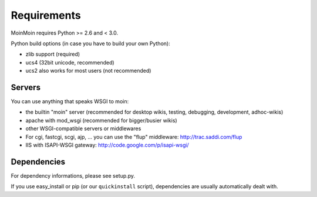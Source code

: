 ============
Requirements
============

MoinMoin requires Python >= 2.6 and < 3.0.

Python build options (in case you have to build your own Python):

* zlib support (required)
* ucs4 (32bit unicode, recommended)
* ucs2 also works for most users (not recommended)


Servers
=======

You can use anything that speaks WSGI to moin:

* the builtin "moin" server (recommended for desktop wikis, testing,
  debugging, development, adhoc-wikis)
* apache with mod_wsgi (recommended for bigger/busier wikis)
* other WSGI-compatible servers or middlewares
* For cgi, fastcgi, scgi, ajp, ... you can use the "flup" middleware:
  http://trac.saddi.com/flup
* IIS with ISAPI-WSGI gateway: http://code.google.com/p/isapi-wsgi/


Dependencies
============

For dependency informations, please see setup.py.

If you use easy_install or pip (or our ``quickinstall`` script),
dependencies are usually automatically dealt with.


